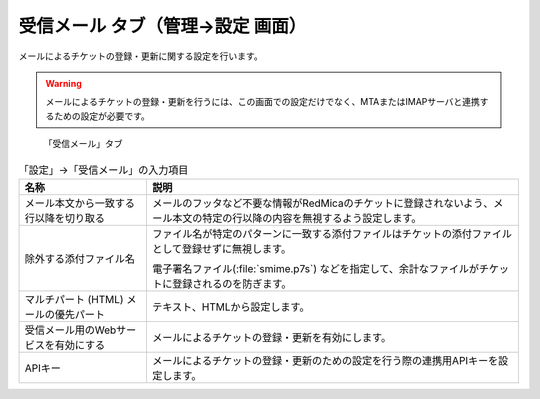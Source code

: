 受信メール タブ（管理→設定 画面）
--------------------------------------

メールによるチケットの登録・更新に関する設定を行います。

.. warning::
   メールによるチケットの登録・更新を行うには、この画面での設定だけでなく、MTAまたはIMAPサーバと連携するための設定が必要です。

.. figure:: ../../images/settings-mail_handler.png

   「受信メール」タブ


.. list-table:: 「設定」→「受信メール」の入力項目
   :header-rows: 1

   * - 名称
     - 説明

   * - メール本文から一致する行以降を切り取る
     - メールのフッタなど不要な情報がRedMicaのチケットに登録されないよう、メール本文の特定の行以降の内容を無視するよう設定します。

   * - 除外する添付ファイル名
     - ファイル名が特定のパターンに一致する添付ファイルはチケットの添付ファイルとして登録せずに無視します。

       電子署名ファイル(:file:`smime.p7s`) などを指定して、余計なファイルがチケットに登録されるのを防ぎます。

   * - マルチパート (HTML) メールの優先パート
     - テキスト、HTMLから設定します。

   * - 受信メール用のWebサービスを有効にする
     - メールによるチケットの登録・更新を有効にします。

   * - APIキー
     - メールによるチケットの登録・更新のための設定を行う際の連携用APIキーを設定します。
